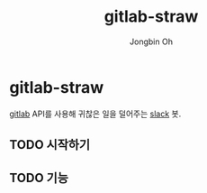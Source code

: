 # -*- mode: org -*-
# -*- coding: utf-8 -*-
#+TITLE: gitlab-straw
#+AUTHOR: Jongbin Oh
#+EMAIL: ohyecloudy@gmail.com

* gitlab-straw
  [[https://www.gitlab.com/][gitlab]] API를 사용해 귀찮은 일을 덜어주는 [[https://slack.com/][slack]] 봇.
** TODO 시작하기
** TODO 기능
